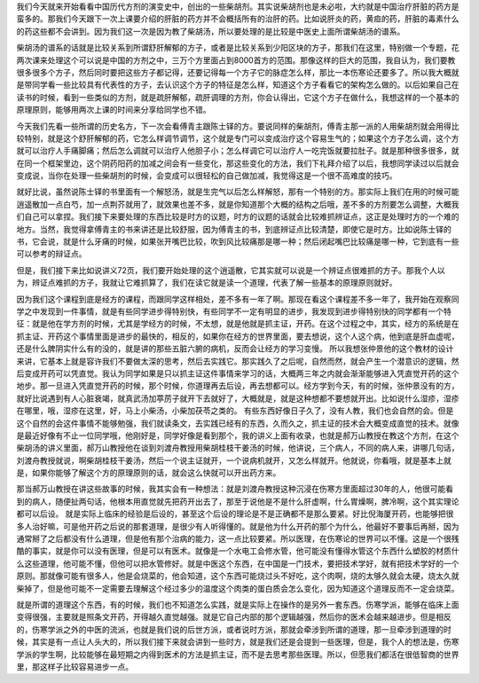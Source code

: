 我们今天就来开始看看中国历代方剂的演变史中，创出的一些柴胡剂。其实说柴胡剂也是未必啦，大约就是中国治疗肝脏的药方是蛮多的。那我们今天跟下一次上课要介绍的肝脏的药方并不会概括所有的治肝的药。比如说肝炎的药，黄疸的药，肝脏的毒素什么的药这些都不会讲到。因为我们这一次是因为教了柴胡汤，所以要处理的是比较是中医史上面所谓柴胡汤的谱系。
 
柴胡汤的谱系的话就是比较关系到所谓舒肝解郁的方子，或者是比较关系到少阳区块的方子，那我们在这里，特别做一个专题，花两次课来处理这个可以说是中国的方剂之中，三万个方里面占到8000首方的范围。那像这样的巨大的范围，我自认为，我们要教很多很多个方子，然后同时要把这些方子都记得，还要记得每一个方子它的脉症怎么样，那比一本伤寒论还要多了。所以我大概就是带同学看一些比较具有代表性的方子，去认识这个方子的特征是怎么样，知道这个方子看看它的架构怎么做的。以后如果自己在读书的时候，看到一些类似的方剂，就是疏肝解郁，疏肝调理的方剂，你会认得出，它这个方子在做什么，我想这样的一个基本的原理原则，能够用两次上课的时间来分享给同学也不错。

今天我们先看一些所谓的历史名方，下一次会看傅青主跟陈士铎的方。要说同样的柴胡剂，傅青主那一派的人用柴胡剂就会用得比较特别，就是这个舒肝解郁的药，它怎么样调节调节，这个就是专门可以变成治疗这个容易生气的；如果这个方子怎么调，这个方就可以治疗人手痛脚痛；然后怎么调就可以治疗人他胆子小；怎么样调它可以治疗人一吃完饭就要拉肚子。就是那种很多很多，就在同一个框架里边，这个阴药阳药的加减之间会有一些变化，那这些变化的方法，我们下礼拜介绍了以后，我想同学读过以后就会变成说，当你在处理一些柴胡剂的时候，会变成可以很轻松的自己做加减，我觉得这是一个很不高难度的技巧。
 
就好比说，虽然说陈士铎的书里面有一个解怒汤，就是生完气以后怎么样解怒，那有一个特别的方。那实际上我们在用的时候可能逍遥散加一点白芍，加一点荆芥就用了，就效果也差不多，就是你知道那个大概的结构之后哦，差不多的方剂要怎么调整，大概我们自己可以拿捏。我们接下来要处理的东西比较是时方的议题，时方的议题的话就会比较难抓辨证点，这正是处理时方的一个难的地方。当然，我觉得拿傅青主的书来讲还是比较舒服，因为傅青主的书，到底辨证点比较清楚，即使它是时方。比如说陈士铎的书，它会说，就是什么牙痛的时候，如果张开嘴巴比较，吹到风比较痛那是哪一种；然后闭起嘴巴比较痛是哪一种，它到底有一些可以参考的辩证点。
 
但是，我们接下来比如说讲义72页，我们要开始处理的这个逍遥散，它其实就可以说是一个辨证点很难抓的方子。那我个人以为，辨证点难抓的方子，我就让它难抓算了，我们在读它就是读一个道理，代表了解一些基本的原理原则就好。

因为我们这个课程到底是经方的课程，而跟同学这样相处，差不多有一年了啊。那现在看这个课程差不多一年了，我开始在观察同学之中发现到一件事情，就是有些同学进步得特别快，有些同学不一定有明显的进步，我发现到进步得特别快的同学都有一个特征：就是他在学方剂的时候，尤其是学经方的时候，不太想，就是他就是抓主证，开药。在这个过程之中，其实，经方的系统是在抓主证、开药这个事情里面是进步的最快的，相反的，如果你在经方的世界里面，要去想说，这个人这个病，他到底是肝血虚呢，还是什么脾阴实什么有的没的，就是讲的那些五脏六腑的病机，反而会让经方的学习变慢。
所以我想张仲景他的这个教材的设计来讲，它基本上就是容许我们不要做太深的思考，然后去实践它。那实践久了之后呢，自然而然，就会产生一个潜意识的逻辑，然后变成开药可以凭直觉。我认为同学如果是只以抓主证这件事情来学习的话，大概两三年之内就会渐渐能够进入凭直觉开药的这个地步。那一旦进入凭直觉开药的时候，那个时候，你道理再去后设，再去想都可以。经方学到今天，有的时候，张仲景没有的方，就好比说遇到有人心脏衰竭，就真武汤加葶苈子就开下去就好了，大概就是，就是这种想都不要想就开出。比如说什么湿疹，湿疹在哪里，哦，湿疹在这里，好，马上小柴汤，小柴加茯苓之类的。
有些东西好像日子久了，没有人教，我们也会自然的会。但是这个自然的会这件事情不能够勉强，我们就读条文，去实践已经有的东西，久而久之，抓主证的技术会大概变成直觉的技术。就像是最近好像有不止一位同学哦，他刚好是，同学好像是看到那个，我的讲义上面有收录，也就是郝万山教授在教这个方剂，在这个柴胡汤的讲义里面，郝万山教授他在谈到刘渡舟教授用柴胡桂枝干姜汤的时候，他讲说，三个病人，不同的病人来，讲哪几句话，刘渡舟教授就说，啊柴胡桂枝干姜汤，然后一个说主证就开，一个说病机就开，又怎么样就开。他就说，你看哦，就是基本上就是，如果你能够了解这个方的原理原则的话，就会这么快就可以开出药方来。
 
那当郝万山教授在讲这些故事的时候，我其实会有一种想法：就是刘渡舟教授这种沉浸在伤寒方里面超过30年的人，他很可能看到的病人，随便扯两句话，他根本用直觉就先把药开出去了，那至于说他是不是什么肝虚啊，什么胃燥啊，脾冷啊，这个其实理论都可以后设。
就是实际上临床的经验是后设的，甚至这个后设的理论是不是正确都不是那么要紧。好比倪海厦开药，也能够把很多人治好嘛，可是他开药之后说的那套道理，是很少有人听得懂的。就是他为什么开药的那个为什么，他最好不要事后再掰，因为通常掰了之后都没有什么道理，但是他有那个治病的能力，这一点比较要紧。所以医理，在伤寒论的世界可以不懂。这是一个很残酷的事实，就是你可以没有医理，但是可以有医术。就像是一个水电工会修水管，他可能没有懂得水管这个东西什么塑胶的材质什么这些道理，他可能不懂，但他可以把水管修好。就是中医这个东西，在中国是一门技术，要把技术学好，就有把技术学好的一个原则。那就像可能有很多人，他是会烧菜的，他会知道，这个东西可能烧过头不好吃，这个肉啊，烧的太够久就会太硬，烧太久就柴掉了，但是他可能不一定需要去理解这个经过多少的温度这个肉类的蛋白质会怎么变化，因为知道这个道理反而不一定会烧菜。
 
就是所谓的道理这个东西，有的时候，我们也不知道怎么实践，就是实际上在操作的是另外一套东西。伤寒学派，能够在临床上面变得很强，主要就是照条文开药，开得越久直觉越强。就是它自己内部的那个逻辑越强，然后你的医术会越来越进步。但是相反的，伤寒学派之外的中医的流派，也就是我们说的后世方派，或者说时方派，那就会牵涉到所谓的道理，那一旦牵涉到道理的时候，其实是有一点让人头大的，所以我们接下来就会讲到一些时方，就是我们还是会提到一些医理，但是，我个人的想法是，伤寒学派的学生啊，比较能够在最短期之内得到医术的方法是抓主证，而不是去思考那些医理。所以，但愿我们都活在很低智商的世界里，那这样子比较容易进步一点。
